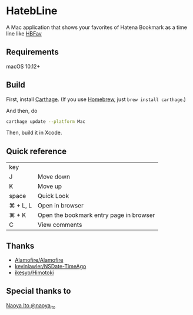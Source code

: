 [[https://travis-ci.org/Nyoho/HatebLine][file:https://travis-ci.org/Nyoho/HatebLine.svg]]
[[https://github.com/Nyoho/HatebLine/releases][file:https://img.shields.io/github/release/Nyoho/HatebLine.svg]]

* HatebLine

A Mac application that shows your favorites of Hatena Bookmark as a time line like [[http://hbfav.bloghackers.net/][HBFav]]

** Requirements

macOS 10.12+


** Build

First, install [[https://github.com/Carthage/Carthage][Carthage]]. (If you use [[http://brew.sh/][Homebrew]], just =brew install carthage=.)

And then, do
#+BEGIN_SRC sh
carthage update --platform Mac
#+END_SRC
Then, build it in Xcode.


** Quick reference

| key      |                                         |
| J        | Move down                               |
| K        | Move up                                 |
| space    | Quick Look                              |
| ⌘ + L, L | Open in browser                         |
| ⌘ + K    | Open the bookmark entry page in browser |
| C        | View comments                           |

** Thanks
- [[https://github.com/Alamofire/Alamofire][Alamofire/Alamofire]]
- [[https://github.com/kevinlawler/NSDate-TimeAgo][kevinlawler/NSDate-TimeAgo]]
- [[https://github.com/ikesyo/Himotoki][ikesyo/Himotoki]]

** Special thanks to
[[https://twitter.com/naoya_ito/status/690484404846653440][Naoya Ito @naoya_ito]]
